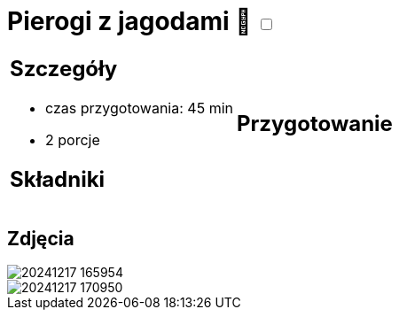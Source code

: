 = Pierogi z jagodami 🌱 +++ <label class="switch">  <input data-status="off" type="checkbox" >  <span class="slider round"></span></label>+++ 

[cols=".<a,.<a"]
[frame=none]
[grid=none]
|===
|
== Szczegóły
* czas przygotowania: 45 min
* 2 porcje

== Składniki


|
== Przygotowanie


|===

[.text-center]
== Zdjęcia

image::/Recipes/static/images/20241217_165954.jpg[]
image::/Recipes/static/images/20241217_170950.jpg[]
